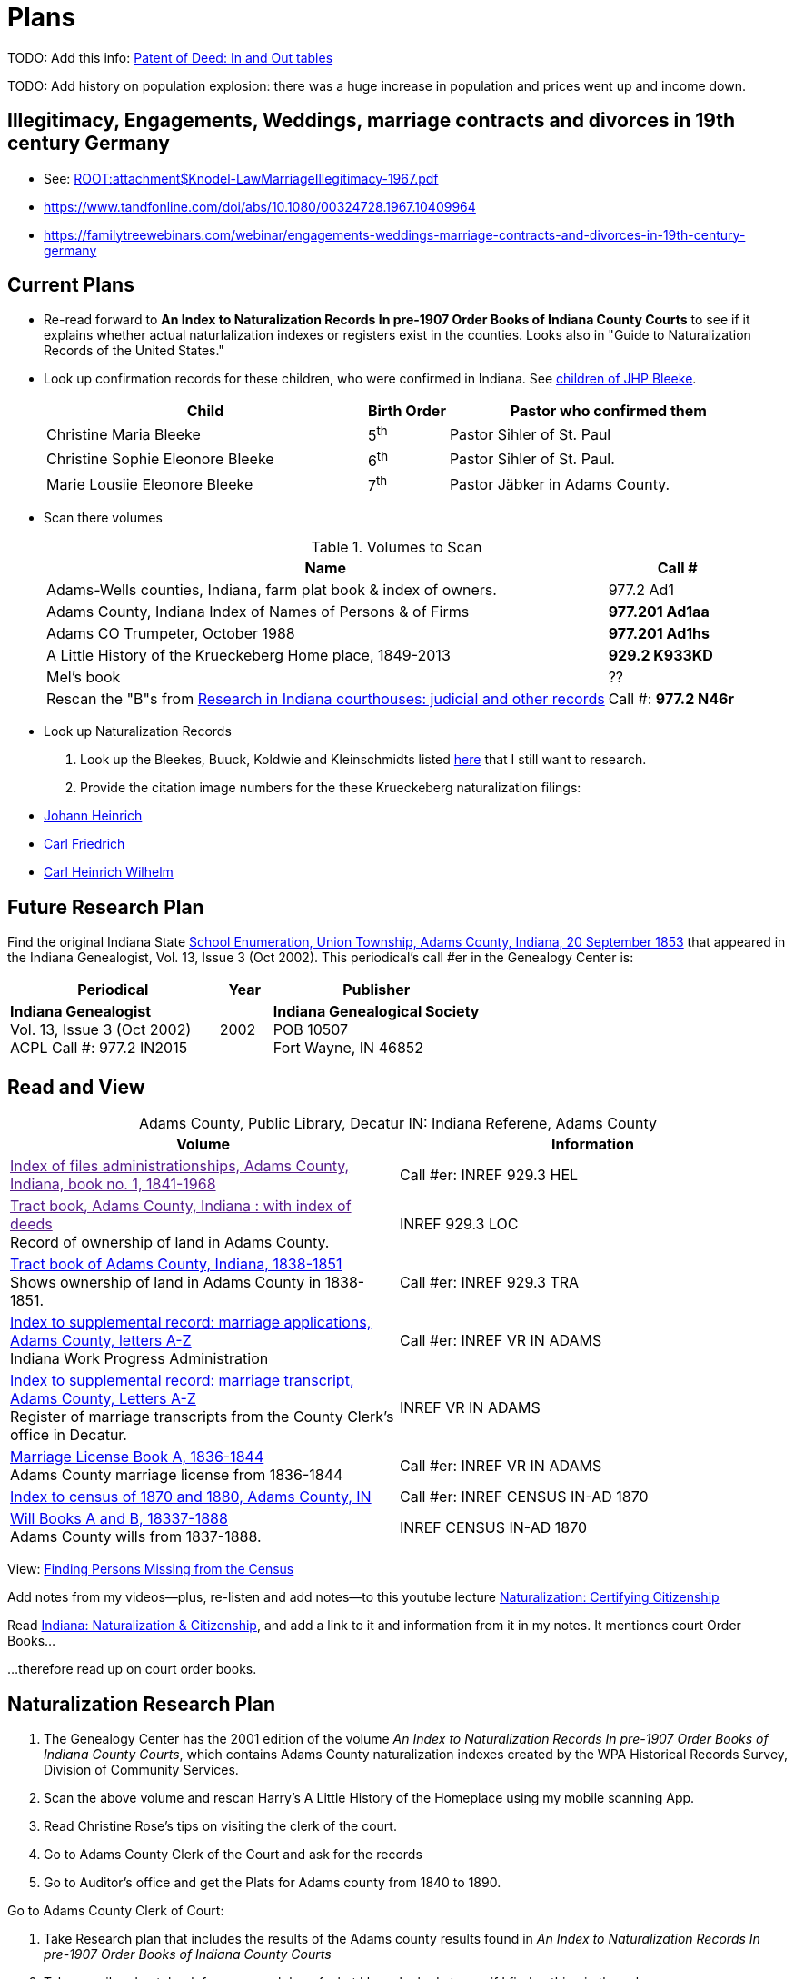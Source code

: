 = Plans

TODO: Add this info: link:https://youtu.be/jF0YlWkNcok?si=MLiYXf10Tx4TXwqp[Patent of Deed: In and Out tables]


TODO: Add history on population explosion: there was a huge increase in population and prices went up
and income down.


== Illegitimacy, Engagements, Weddings, marriage contracts and divorces in 19th century Germany

* See: xref:ROOT:attachment$Knodel-LawMarriageIllegitimacy-1967.pdf[]
* https://www.tandfonline.com/doi/abs/10.1080/00324728.1967.10409964
* link:https://familytreewebinars.com/webinar/engagements-weddings-marriage-contracts-and-divorces-in-19th-century-germany[]

== Current Plans

* Re-read forward to **An Index to Naturalization Records In pre-1907 Order Books of Indiana County Courts** to see if it
explains whether actual naturlalization indexes or registers exist in the counties. Looks also in "Guide to Naturalization
Records of the United States."

* Look up confirmation records for these children, who were confirmed in Indiana. See xref:churches:immanuel/jhp-bleeke.adoc[children of JHP Bleeke].
+
[cols="4,1,4"]
|===
|Child|Birth Order|Pastor who confirmed them

|Christine Maria Bleeke| 5^th^|Pastor Sihler of St. Paul

|Christine Sophie Eleonore Bleeke| 6^th^|Pastor Sihler of St. Paul. 

|Marie Lousiie Eleonore Bleeke| 7^th^ | Pastor Jäbker in Adams County.
|===

* Scan there volumes
+
.Volumes to Scan
[cols="4,1"]
|===
|Name|Call #

|Adams-Wells counties, Indiana, farm plat book & index of owners. |977.2 Ad1 

|Adams County, Indiana Index of Names of Persons & of Firms| **977.201 Ad1aa**

|Adams CO Trumpeter, October 1988|**977.201 Ad1hs**

|A Little History of the Krueckeberg Home place, 1849-2013|**929.2 K933KD**

|Mel's book|??

|Rescan the "B"s from link:https://acpl.polarislibrary.com/polaris/search/title.aspx?ctx=24.1033.0.0.5&pos=1&cn=371236[Research in Indiana courthouses: judicial and other records]|Call #: **977.2 N46r**
|===

* Look up Naturalization Records

1. Look up the Bleekes, Buuck, Koldwie and Kleinschmidts listed link:https://docs.krueckeberg.org/genealogy/1.0/naturalization/adams-co-wpa-naturaliztion-index.html[here]
that I still want to research. 
2. Provide the citation image numbers for the these Krueckeberg naturalization filings:
+
* https://docs.krueckeberg.org/genealogy/1.0/kr%C3%BCckeberg/johann-heinrich/johann-heinrich-krueckeberg-naturalization.html[Johann Heinrich] 
* https://docs.krueckeberg.org/genealogy/1.0/kr%C3%BCckeberg/carl-friedrich/cfk-naturalization.html[Carl Friedrich]
* https://docs.krueckeberg.org/genealogy/1.0/kr%C3%BCckeberg/carl-heinrich-wilhelm/chw_krueckeberg_naturalization_1890.html[Carl Heinrich Wilhelm]

== Future Research Plan

Find the original Indiana State xref:research:attachment$Indiana_Genealogist_Sept_2002_School_enumerations_1853_of_Union_township_Adams_county_Indiana.pdf[School Enumeration, Union Township, Adams County, Indiana, 20 September 1853]
that appeared in the Indiana Genealogist, Vol. 13, Issue 3 (Oct 2002). This periodical's call #er in the Genealogy Center  is:

[cols="4,1,4"]
|===
|Periodical|Year|Publisher

|**Indiana Genealogist** +
Vol. 13, Issue 3 (Oct 2002) +
ACPL Call #: 977.2 IN2015|2002|**Indiana Genealogical Society** +
POB 10507 +
Fort Wayne, IN 46852
|===

== Read and View

[caption="Adams County, Public Library, Decatur IN: "]
.Indiana Referene, Adams County 
|===
| Volume | Information

|link:[Index of files administrationships, Adams County, Indiana, book no. 1, 1841-1968]| Call #er: INREF 929.3 HEL

|link:[Tract book, Adams County, Indiana : with index of deeds] +
Record of ownership of land in Adams County.|INREF 929.3 LOC

|link:https://apls.evergreenindiana.org/Record/5200817?searchId=4647715&recordIndex=1&page=1[Tract book of Adams County, Indiana, 1838-1851] +
Shows ownership of land in Adams County in 1838-1851.|Call #er: INREF 929.3 TRA

|link:https://apls.evergreenindiana.org/Record/5200817?searchId=4647715&recordIndex=1&page=1[Index to supplemental record: marriage applications, Adams County, letters A-Z] +
Indiana Work Progress Administration|Call #er: INREF VR IN ADAMS

|link:https://apls.evergreenindiana.org/Record/5237213[Index to supplemental record: marriage transcript, Adams County, Letters A-Z] +
Register of marriage transcripts from the County Clerk's office in Decatur.|INREF VR IN ADAMS

| link:https://apls.evergreenindiana.org/Record/5237314[Marriage License Book A, 1836-1844] +
Adams County marriage license from 1836-1844|Call #er: INREF VR IN ADAMS

|link:https://apls.evergreenindiana.org/Record/5237705[Index to census of 1870 and 1880, Adams County, IN]|Call #er: INREF CENSUS IN-AD 1870

|link:https://apls.evergreenindiana.org/Record/5237319[Will Books A and B, 18337-1888] +
Adams County wills from 1837-1888.|INREF CENSUS IN-AD 1870
|===

View: link:https://youtu.be/6qblhQ_V_YY?si=WV3rslQ7nouBCuAY[Finding Persons Missing from the Census]

Add notes from my videos--plus, re-listen and add notes--to this youtube lecture link:https://www.youtube.com/live/89MpNLY4zK4?si=RiX3ii3VXu3Uj0Gw[Naturalization: Certifying Citizenship]

Read link:https://www.familysearch.org/en/wiki/Indiana_Naturalization_and_Citizenship[Indiana: Naturalization & Citizenship], and add a link to it
and information from it in my notes. It mentiones court Order Books...

...therefore read up on court order books.

== Naturalization Research Plan

. The Genealogy Center has the 2001 edition of the volume _An Index to Naturalization Records In pre-1907 Order Books of Indiana County Courts_,
which contains Adams County naturalization indexes created by the WPA Historical Records Survey, Division of Community Services.
. Scan the above volume and rescan Harry's A Little History of the Homeplace using my mobile scanning App.
. Read Christine Rose's tips on visiting the clerk of the court.
. Go to Adams County Clerk of the Court and ask for the records
. Go to Auditor's office and get the Plats for Adams county from 1840 to 1890.

Go to Adams County Clerk of Court:

. Take Research plan that includes the results of the Adams county results found in  _An Index to Naturalization Records In pre-1907 Order Books of Indiana County Courts_ 
. Take pencil and notebook for a research log of what I have looked at even if I find nothing in the volume.

== Land Records Research Plan

. Rescan Harry's book using my cell phone app.
. Using Harry's book as a guide, get the Deeds from the Adams's County Recorder's Office.
. Get Plats from Adams CO Auditor's office
. Try to find original land/tract survey done when a land patent application was made. The survey
results were recorded in the tract book. See Hone, p 12, for details.

== WPA Information Rewrite

Merge what is in m/naturalization/wpa-index.adoc with what is in m/research/pages.

== Other Stuff

**Error in Ancestry.com pedigree of Christine Luise Krückeberg (1798-1878)** who supposedly married Christian Friedrich Bleeke (1800-1889).
The Christine Luise Krückeberg born in 1789 married someone else. Her birth record give the dates of her marriage as 1 December 1818 and
her date of death as 27 November 1864.

Did her first husband die? I have the marriage of Christian Fr

Database question: Is the a fact's date the date the fact occurred, or the date of the event in which it is mentioned?

== Timeline

Create a Canva timeline

== Up-Next TODOES

* Look into todds-research-report.adoc.
* Look into prospective-weilands-krueckebergs-in-petzen-band1a.doc

== Books to Scan

* scan harry frederick's books:
** link:https://acpl.polarislibrary.com/polaris/search/title.aspx?ctx=24.1033.0.0.5&pos=7&cn=1706792#:~:text=ancestral%20roots%20and%20family%20branches%20%3a%20ancestor%20and%20descendant%20reports%20on%20the%20families%20of%20the%20krueckebergs%2c%20vollmers%2c%20shanks%2c%20with%20photographs[
ancestral roots and family branches : ancestor and descendant reports on the families of the krueckebergs, vollmers, shanks, with photographs
by krueckeberg, harry f., 1934-] +
call number: 929.2 k933kc 
** link:https://acpl.polarislibrary.com/polaris/search/searchresults.aspx?ctx=24.1033.0.0.5&type=browse&term=a%20little%20history%20of%20the%20krueckeberg%20home%20place,%201849-2013&by=ti&sort=relevance&limit=tom=*%20and%20ab=24&query=mte=%271058997%27&page=0&searchid=0[a little history of the krueckeberg home place, 1849-2013] +
call number: 929.2 k933kd
* link:https://acpl.polarislibrary.com/polaris/search/title.aspx?ctx=24.1033.0.0.5&pos=1&cn=119392[The Buuck Family in America] +
call number: 929.2 B985B

== Research 

* scan harry frederick's books:
** link:https://acpl.polarislibrary.com/polaris/search/title.aspx?ctx=24.1033.0.0.5&pos=7&cn=1706792#:~:text=ancestral%20roots%20and%20family%20branches%20%3a%20ancestor%20and%20descendant%20reports%20on%20the%20families%20of%20the%20krueckebergs%2c%20vollmers%2c%20shanks%2c%20with%20photographs[
ancestral roots and family branches : ancestor and descendant reports on the families of the krueckebergs, vollmers, shanks, with photographs
by krueckeberg, harry f., 1934-] +
call number: 929.2 k933kc 
** link:https://acpl.polarislibrary.com/polaris/search/searchresults.aspx?ctx=24.1033.0.0.5&type=browse&term=a%20little%20history%20of%20the%20krueckeberg%20home%20place,%201849-2013&by=ti&sort=relevance&limit=tom=*%20and%20ab=24&query=mte=%271058997%27&page=0&searchid=0[a little history of the krueckeberg home place, 1849-2013] +
call number: 929.2 k933kd
* Locate the actual _mortgage between the State of Indiana and CHW Krueckeberg_ (and his mother
Dorothea nee Weiland). This link:https://www.ancestry.com/family-tree/person/tree/68081704/person/38173637014/facts[transcript] of it 
is in my Krückeberg tree on Ancestry, attached as a fact for link:https://www.ancestry.com/family-tree/person/tree/68081704/person/38173637017/facts/citation/0/edit/details/facts[Louise Dorothee Weiland]
and link:https://www.ancestry.com/family-tree/person/tree/68081704/person/38173637014/facts[CHW Krückeberg].
+
.Transcript of Mortgage between CHW Krückeberg, his mother and the State 
____
State of Indiana, Adams County, SS. Before me the undersigned, personally comes Charles Krckenberg [comment: the name is
written in by hand], the signer of the foregoing mortgage, and being duly sworn, deposes and says, that he is the legal owner
of the premises mentioned in said mortgage, and that there is no encumbrance or better claim, either in law or equity, that
he knows of or believes, on or to said land. The said Krckenberg derives his title by Deed from Aaron Carpenter (?word
uncertain?) he by patent from the United States Karl Krükeberg (signature) Sworn to and subscribed, before the undersigned,
this 2nd day of June 1854 John McConnel Aud A. C [comment: no doubt this means, Auditor Adams County) State of Indiana, Adams
County, SS(?) Before me , the undersigned, Auditor in and for said County personally appeared Charles Krckeberg & Dorothy
Krckeberg[comment: the names are written in by hand] the mortgagors within named, and acknowledges the within deed of
mortgage to be their voluntary act and deed for the uses and purposes therein mentioned. In Testimony Whereof, I have
hereunto set my hand seal the 2nd June, 1854 John McConnel A A C [comment: A A C menas, Auditor Adams County] CHW
Krueckeberg. I need to also find the original document, an image of it.
____
+
**Source**: +
**Title:** Mortgage between State of Indiana and Dorothy Krueckeberg and Karl Krueckeberg +
**Author:** Clerk and Recorder of Adams Co, Indiana +
**Publisher:** Adams Co Recorder's Office, 313 W Jefferson Street Suite 240 Decatur, IN 46733 +
260-724-5343
**Date:** 02 JUN 1854 +
+
Question: Does Mel have it? Ask him for it and search further. The image of it is not on Ancestry.com nor in `~/d/genealogy/ahnentafel_digital/016...CHW.../land-records/`.
* Take photos of the 1850-1880 plat maps found in the Adams County Auditor's Office

* The naturaliztion of Carl Friedrich Gottlieb Krückeberg may be in the link:https://www.familysearch.org/search/catalog/1150012?availability=Family%20History%20Library[Adams County, Indiana, Circuit Court civil records, 1844-1921]
The naturalization declarations for Carl Friedrich and Ernst Diedrich Buuck that are in the tree of the late Connie Buuck are in **Order Book A**.
+
See the FamilySearch catalog link:https://shorturl.at/SLwK2[Search Results for "Adams, Indiana" in FamilySearch Card Catalog].

* link:https://us18.campaign-archive.com/?u=85e74f974334b42e8fe26c392&id=080d90ef37[Friends of Wyneken] that has bio of Connie Buuck.

* Add back the Research Questions in `m/research/buuck-family-quesitons.adoc` to the `m/research/nav-research.adoc` file.

* Perhaps change information about the land office Receiver and Records to use the excellent information found at: +
link:https://www.in.gov/iara/divisions/state-archives/collections/land-records/#:~:text=Each%20office%20was%20staffed%20by,the%20payments%20for%20the%20land[History of Indiana Land Records]

* Use the link:https://www.in.gov/iara/divisions/state-archives/collections/land-records/major-land-record-collection-descriptions[Major Land Record
Collection Descriptions] for Indiana. This is on the Indiana Archives and Records Adminstration website.

* Heinrich Wilhelm Weiland (born 1815) immigrated with his wife Sophia Piehl, their children and his father, Friderich Wilhelm Weiland (born 1777). The came on the same ship +
as Johann Heinrich Krückeberg (born 1806) and his wife Caroline Sophie Weiland (born 1808).
+
* Prove: That Heinrich Wilhelm and Caroline Sophia are siblings
* Determine: What the relationship is between the two siblings above (once it is proven they are siblings) with +
the wife of Carl Friedrich Krückeberg (born 1807), Luise D. Weiland (born 1811).

== Timeline Tools 

link:https://www.canva.com/design/DAGUOT4kzho/1WWQYx4ZZMyE32vwqpZhnA/edit[Canva Timeline template].

== Other Stuff

1. These files are missing from the m/petzen/nav-petzen.adoc:

* petzen-band2-image33.adoc
* petzen-band2-image34-right.adoc

2. Only if useful--which it may not be--create a petzen timeline with this pcregrep and vim commands:
* pc -nH '^= .*$' *.adoc > ~/temp/petzen-timeline.txt
* edit with vim and do this regex: `:%s@^\([^:]\{-}\):\d\+:=\s\(\d\d\d\d\)\s\+\(.*\)$@  - title: \3\r    date: \2\r    content: \r    citation: xref:petzen:\1\[\3\]@`

3. Some of the **.adoc** files in petzen/pages are not listed in petzen/nav-petzen.adoc!!!

4. Add the images for Windheim:
* Take screenshots of the header
* Take screenshots of the p. 178 entry and the page 179 side of the entry


== Timeline Connections to Add

This Bleeke-Krueckeberg marriage occurrs in 1803. Both husband and wife are from Evesen.
Philippine Leonore Bleeke, born 4 May 1783 in Evesen, will marry Carl Friedrich Gottlieb Krueckeberg, who was born 5 April 1779 at 18 Berenbusch.
on 13 March 1893 in Petzen.

== What is Where Database

The Archion and Asciidoc tracking database keeps track of:

* archive name (and its bundesland)
* The parishes within that archive for which archives church registers
* The Kirchenbuch volume names for each parish
* The principal person(s)'s name and the event type found on an image(s) from a Kirchenbuch. 
+
  Note: A image may contain more than one principal person's event.
* The Asciidoc file the captures the principal person's church ceremony and all its information.

== Timelines and Cross Record Comparisions per Shannon Green

* Tracing married Krueckeberg daughters in order to discover the baptismal sponsors of the children.
* I have completed through Petzen, volume 2, image 337, starting from end of the book.
* Email: ____ Holm who had emailed me about my Antora/Adoc gitlab or github repo, and who replied he was looking into a straight .adoc site with
graphiv genealogy charts.

Shannon Green plan:

List all the facts in each recorded event in the Petzen church books, each of which now has a citation and downloaded section of the relevant
portions of the image(s).

* Treating each person recorded in an event as unique try to create a timeline for the putative parents in the direct line.
* Try comparing individuals who are evidently the same, list the attributes that they share in an effort to establish they are the
same person.

== Graphviz

Email: ____ Holm who had emailed me about my Antora/Adoc gitlab or github repo, and who replied he was looking into a straight .adoc site with
graphiv genealogy charts.

See generating family trees graphs using Graphviz on link:https://stackoverflow.com/questions/2271704/family-tree-layout-with-dot-graphviz[Family tree layout with Dot/GraphViz]

== todoes

Fix the problems with vol2-image12-?.adoc. Several individuals are mentioned on these pages. I have broken image1 number 2 (from the last Petzen volume)
into separate files for each individual. In the process I discovered that vol2-image12-2.adoc was identiacl to vol2-image3.adoc. Thus the person
referenced by vol2-image12-2.adoc in ~/ad/p/nav-petzen.doc is WRONG--most likely.

Find out how to add the Antora PDF convertor -- or find a single page converter of an Antora webpage.
See:

* https://www.npmjs.com/package/@antora/pdf-extension 
* https://gitlab.com/antora/antora-assembler


Add these sources to my German sources to consult:

* link:https://www.familienkunde-niedersachsen.de/?Veroeffentlichungen___Ortsfamilienbuecher_und_Familiendatenbanken[Ortsfamilienbücher und Familiendatenbanken]
  der Familienkunde Niedersachsen. Ein Ortsfamilienbuch (OFB) ist im Wesentlichen eine Zusammenstellung aller Familien und ihrer Personen eines Ortes oder einer
  Pfarrei, erstellt aus den Kirchenbüchern und weiteren Quellen.

* link:https://static.libnet.info/frontend-images/pdfs/acpl/Genealogy/IGGP_Librarians_Day_Handouts.pdf[Resources for Beginning German Research] von Archivist im
  Bremen

* https://www.familysearch.org/en/wiki/Germany_Town_Genealogies_and_Parish_Register_Inventories_on_the_Internet

* https://static.libnet.info/frontend-images/pdfs/acpl/Genealogy/IGGP_Librarians_Day_Handouts.pdf

== Minert sources

Add the census sources Roger Minert describes for Schaumburg-Lippe the link:https://www.arcinsys.niedersachsen.de/arcinsys/start.action[Bückeburg Arcsys]?

Kevan M Hansen's:  Map Guide to German Parish Registers.

== Progess

=== Church Registers

[caption="Status of Examiniation of Petzen Church Registers: "]
.Pages done in these volumes
|===
|Title|# of Images|Status

|Verzeichnis der Getauften, Konfirmierten, Getrauten und Gestorbenen 1785-1827
|357
|Completed all 357

|Verzeichnis der Getauften und Konfirmierten, 1641-1784
|Image 167 of 322
|Need to move systematically +
from 1744 back to already- +
completed images

|Verzeichnis der Getrauten und Gestorbenen, 1641-1784
|239
|?
|===

[caption="Status of Examiniation of Frille Church Registers: "]
.Pages done in these volumes
|===
|Title|# of Images|Status

|Verzeichnis der Getauften, Getrauten, Gestorbenen 1758-1804
|388
|?

|Verzeichnis der Getauften, Getrauten, Gestorbenen 1664-1757
|389
|?
|===

=== Other Frille Volumes Listed in Archion and Arcsys

* Naturalienverzeichnis und Einnahmen der Kirchengemeinde Frille, 1631 - 1764 		
* Naturalienverzeichnis der Kirchengemeinde Frille, 1641 - 1733 

=== Other Items
* write code for archion db records insertion from yaml files.Database

* Look for the marriage of Johann Heinrich Krüeckeberg born 1744 on the dat, if given, in familysearch.org.

=== Undo Weiland .adocs for Images

These Weiland images have not been transliteration, translated or added to the documention:

Seee ~/ad/p/p/vol1a-still-not-done.txt

Stopped at image 173 (not viewed) of baptisms and confirmations from vol1a.
Did not transcribe about 20 .jpgs of Weilands. 

== Add Meili open source search to the website:

See:

* link:https://dev.to/meilisearch/integrate-a-relevant-search-bar-to-your-documentation-3nl9[Integrate a relevant search bar to your documentation with MeiliS]

* link:https://www.youtube.com/watch?v=SJl2UWfy1nk[Youtube Video with key developer]

* link:https://www.atatus.com/blog/a-comprehensive-guide-to-meilisearch/[Thorough Article on Meili Search].

== UI Customization

* Optionally personal UI bundle (zip) and put it in the antora-playbook.yml in the genealogy repo. I currently
  am using supplemental_ui to create a custom header

== German Genealogy 

* Gail Blankensale lecture.
